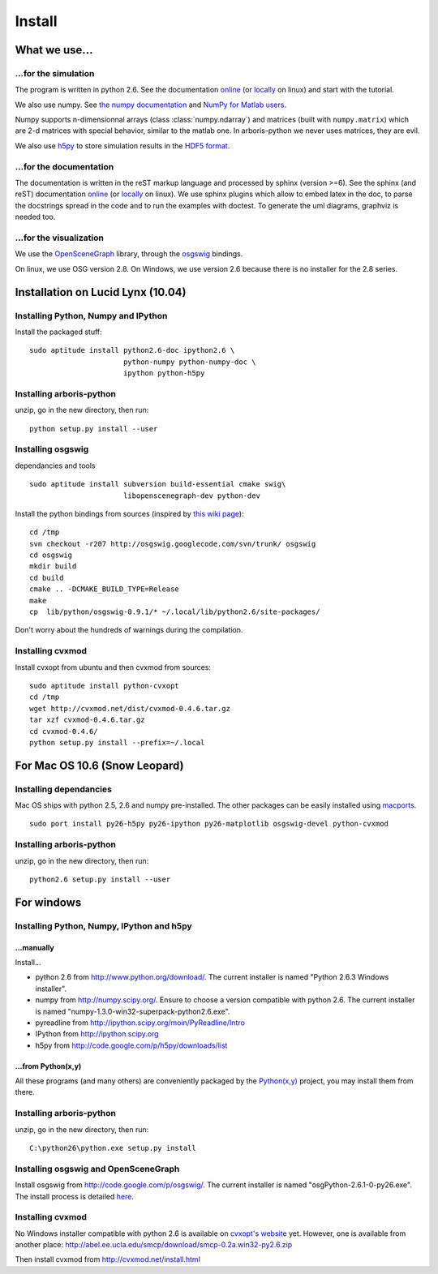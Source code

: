 =======
Install
=======


What we use...
==============

...for the simulation
---------------------

The program is written in python 2.6. See the documentation 
`online <http://docs.python.org/>`_
(or `locally <file:///usr/share/doc/python2.6-doc/html/index.html>`_
on linux)
and start with the tutorial. 

We also use numpy. See 
`the numpy documentation <http://docs.scipy.org/doc/>`_ and 
`NumPy for Matlab users <http://www.scipy.org/NumPy_for_Matlab_Users>`_. 

Numpy supports n-dimensionnal arrays (class :class:`numpy.ndarray`) and 
matrices (built with ``numpy.matrix``) which are 2-d matrices with special 
behavior, similar to the matlab one. In arboris-python we never uses 
matrices, they are evil.

We also use `h5py <http://h5py.alfven.org/>`_ to store simulation 
results in the `HDF5 format <http://www.hdfgroup.org/HDF5/>`_.


...for the documentation
------------------------

The documentation is written in the reST markup language and processed 
by sphinx (version >=6). See the sphinx (and reST) documentation 
`online <http://sphinx.pocoo.org/>`_ 
(or `locally <file:///usr/share/doc/python-sphinx/html/index.html>`_ 
on linux). We use sphinx plugins
which allow to embed latex in the doc, to parse the docstrings spread 
in the code and to run the examples with doctest. To generate the uml 
diagrams, graphviz is needed too.


...for the visualization
------------------------

We use the `OpenSceneGraph <http://www.openscenegraph.org>`_ library,
through the `osgswig <http://code.google.com/p/osgswig>`_ bindings.

On linux, we use OSG version 2.8. On Windows, we use version 2.6 because 
there is no installer for the 2.8 series.


Installation on Lucid Lynx (10.04)
==================================

Installing Python, Numpy and IPython
------------------------------------

Install the packaged stuff::

  sudo aptitude install python2.6-doc ipython2.6 \
                        python-numpy python-numpy-doc \
                        ipython python-h5py


Installing arboris-python
-------------------------

unzip, go in the new directory, then run::

  python setup.py install --user

Installing osgswig
------------------

dependancies and tools

::

  sudo aptitude install subversion build-essential cmake swig\
                        libopenscenegraph-dev python-dev

Install the python bindings from sources (inspired by
`this wiki page <http://code.google.com/p/osgswig/wiki/BuildInstructions>`_)::

  cd /tmp
  svn checkout -r207 http://osgswig.googlecode.com/svn/trunk/ osgswig
  cd osgswig
  mkdir build
  cd build
  cmake .. -DCMAKE_BUILD_TYPE=Release
  make
  cp  lib/python/osgswig-0.9.1/* ~/.local/lib/python2.6/site-packages/

Don't worry about the hundreds of warnings during the compilation.

Installing cvxmod
-----------------

Install cvxopt from ubuntu and then cvxmod from sources::

  sudo aptitude install python-cvxopt
  cd /tmp
  wget http://cvxmod.net/dist/cvxmod-0.4.6.tar.gz
  tar xzf cvxmod-0.4.6.tar.gz
  cd cvxmod-0.4.6/
  python setup.py install --prefix=~/.local


For Mac OS 10.6 (Snow Leopard)
==============================

Installing dependancies
-----------------------

Mac OS ships with python 2.5, 2.6 and numpy pre-installed. The other
packages can be easily installed using  `macports <http://www.macports.org>`_.

::

    sudo port install py26-h5py py26-ipython py26-matplotlib osgswig-devel python-cvxmod 

Installing arboris-python
-------------------------

unzip, go in the new directory, then run::

  python2.6 setup.py install --user


For windows
===========

Installing Python, Numpy, IPython and h5py
------------------------------------------

...manually
~~~~~~~~~~~

Install...

- python 2.6 from http://www.python.org/download/. The current installer 
  is named "Python 2.6.3 Windows installer".
- numpy from http://numpy.scipy.org/. Ensure to choose a version 
  compatible with python 2.6. The current installer is named 
  "numpy-1.3.0-win32-superpack-python2.6.exe".
- pyreadline from http://ipython.scipy.org/moin/PyReadline/Intro
- IPython from http://ipython.scipy.org
- h5py from http://code.google.com/p/h5py/downloads/list

...from Python(x,y)
~~~~~~~~~~~~~~~~~~~

All these programs (and many others) are conveniently packaged by the
`Python(x,y) <http://www.pythonxy.com>`_ project, you may install them 
from there.


Installing arboris-python
-------------------------

unzip, go in the new directory, then run::

  C:\python26\python.exe setup.py install


Installing osgswig and OpenSceneGraph
-------------------------------------

Install osgswig from http://code.google.com/p/osgswig/. The current 
installer is named "osgPython-2.6.1-0-py26.exe". The install process is 
detailed `here <http://code.google.com/p/osgswig/wiki/InstallationWindows>`_.


Installing cvxmod
-----------------

No Windows installer compatible with python 2.6 is available on 
`cvxopt's website <http://abel.ee.ucla.edu/cvxopt>`_ yet. However,
one is available from another place:
http://abel.ee.ucla.edu/smcp/download/smcp-0.2a.win32-py2.6.zip

Then install cvxmod from http://cvxmod.net/install.html

